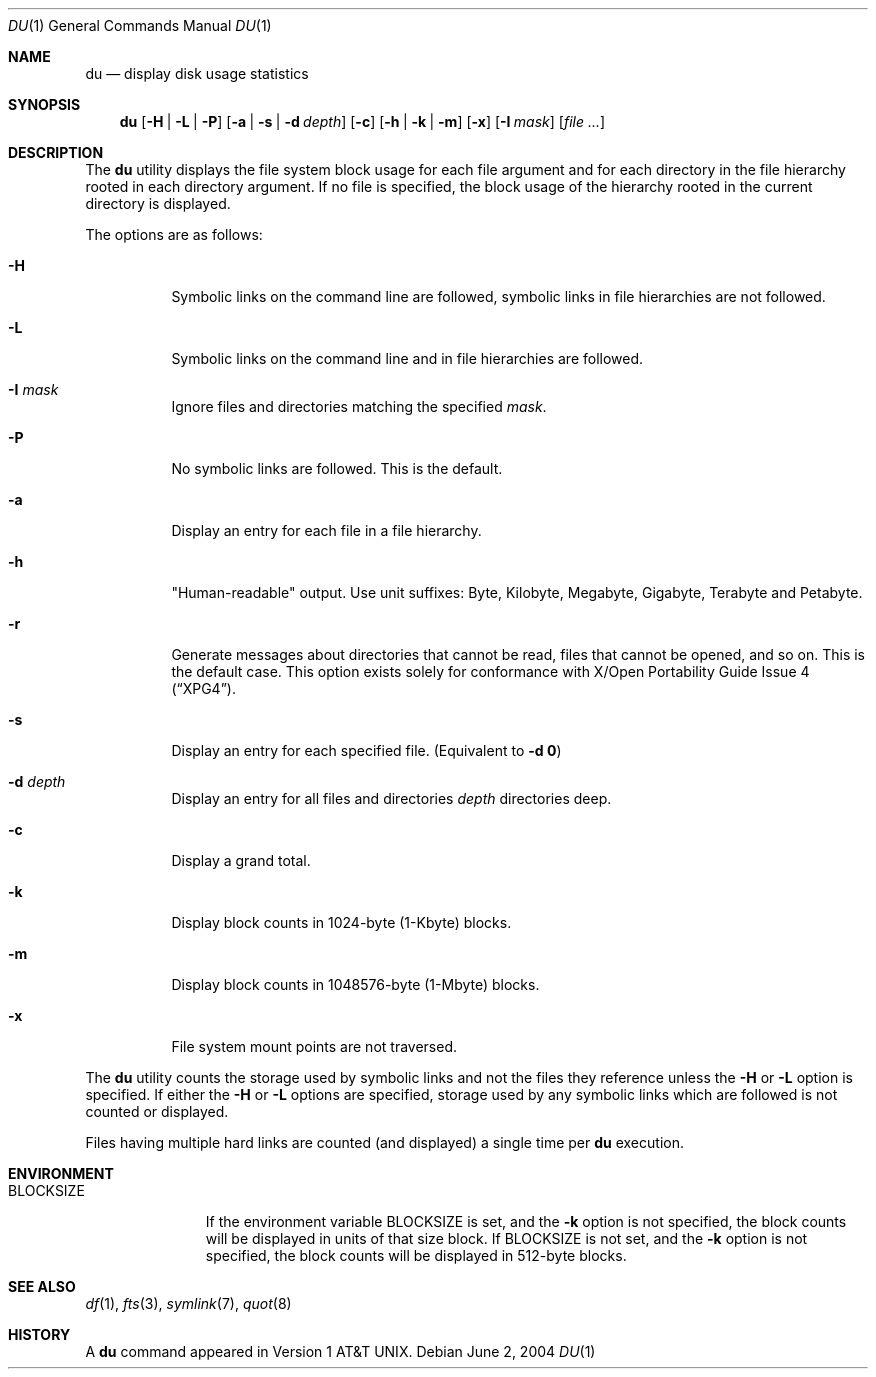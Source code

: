 .\" Copyright (c) 1990, 1993
.\"	The Regents of the University of California.  All rights reserved.
.\"
.\" Redistribution and use in source and binary forms, with or without
.\" modification, are permitted provided that the following conditions
.\" are met:
.\" 1. Redistributions of source code must retain the above copyright
.\"    notice, this list of conditions and the following disclaimer.
.\" 2. Redistributions in binary form must reproduce the above copyright
.\"    notice, this list of conditions and the following disclaimer in the
.\"    documentation and/or other materials provided with the distribution.
.\" 3. All advertising materials mentioning features or use of this software
.\"    must display the following acknowledgement:
.\"	This product includes software developed by the University of
.\"	California, Berkeley and its contributors.
.\" 4. Neither the name of the University nor the names of its contributors
.\"    may be used to endorse or promote products derived from this software
.\"    without specific prior written permission.
.\"
.\" THIS SOFTWARE IS PROVIDED BY THE REGENTS AND CONTRIBUTORS ``AS IS'' AND
.\" ANY EXPRESS OR IMPLIED WARRANTIES, INCLUDING, BUT NOT LIMITED TO, THE
.\" IMPLIED WARRANTIES OF MERCHANTABILITY AND FITNESS FOR A PARTICULAR PURPOSE
.\" ARE DISCLAIMED.  IN NO EVENT SHALL THE REGENTS OR CONTRIBUTORS BE LIABLE
.\" FOR ANY DIRECT, INDIRECT, INCIDENTAL, SPECIAL, EXEMPLARY, OR CONSEQUENTIAL
.\" DAMAGES (INCLUDING, BUT NOT LIMITED TO, PROCUREMENT OF SUBSTITUTE GOODS
.\" OR SERVICES; LOSS OF USE, DATA, OR PROFITS; OR BUSINESS INTERRUPTION)
.\" HOWEVER CAUSED AND ON ANY THEORY OF LIABILITY, WHETHER IN CONTRACT, STRICT
.\" LIABILITY, OR TORT (INCLUDING NEGLIGENCE OR OTHERWISE) ARISING IN ANY WAY
.\" OUT OF THE USE OF THIS SOFTWARE, EVEN IF ADVISED OF THE POSSIBILITY OF
.\" SUCH DAMAGE.
.\"
.\"	@(#)du.1	8.2 (Berkeley) 4/1/94
.\" $FreeBSD$
.\"
.Dd June 2, 2004
.Dt DU 1
.Os
.Sh NAME
.Nm du
.Nd display disk usage statistics
.Sh SYNOPSIS
.Nm
.Op Fl H | L | P
.Op Fl a | s | d Ar depth
.Op Fl c
.Op Fl h | k | m
.Op Fl x
.Op Fl I Ar mask
.Op Ar
.Sh DESCRIPTION
The
.Nm
utility displays the file system block usage for each file argument
and for each directory in the file hierarchy rooted in each directory
argument.
If no file is specified, the block usage of the hierarchy rooted in
the current directory is displayed.
.Pp
The options are as follows:
.Bl -tag -width indent
.It Fl H
Symbolic links on the command line are followed, symbolic links in file
hierarchies are not followed.
.It Fl L
Symbolic links on the command line and in file hierarchies are followed.
.It Fl I Ar mask
Ignore files and directories matching the specified
.Ar mask .
.It Fl P
No symbolic links are followed.
This is the default.
.It Fl a
Display an entry for each file in a file hierarchy.
.It Fl h
"Human-readable" output.
Use unit suffixes: Byte, Kilobyte, Megabyte,
Gigabyte, Terabyte and Petabyte.
.It Fl r
Generate messages about directories that cannot be read, files
that cannot be opened, and so on.
This is the default case.
This option exists solely for conformance with
.St -xpg4 .
.It Fl s
Display an entry for each specified file.
(Equivalent to
.Fl d Li 0 )
.It Fl d Ar depth
Display an entry for all files and directories
.Ar depth
directories deep.
.It Fl c
Display a grand total.
.It Fl k
Display block counts in 1024-byte (1-Kbyte) blocks.
.It Fl m
Display block counts in 1048576-byte (1-Mbyte) blocks.
.It Fl x
File system mount points are not traversed.
.El
.Pp
The
.Nm
utility counts the storage used by symbolic links and not the files they
reference unless the
.Fl H
or
.Fl L
option is specified.
If either the
.Fl H
or
.Fl L
options are specified, storage used by any symbolic links which are
followed is not counted or displayed.
.Pp
Files having multiple hard links are counted (and displayed) a single
time per
.Nm
execution.
.Sh ENVIRONMENT
.Bl -tag -width BLOCKSIZE
.It Ev BLOCKSIZE
If the environment variable
.Ev BLOCKSIZE
is set, and the
.Fl k
option is not specified, the block counts will be displayed in units of that
size block.
If
.Ev BLOCKSIZE
is not set, and the
.Fl k
option is not specified, the block counts will be displayed in 512-byte blocks.
.El
.Sh SEE ALSO
.Xr df 1 ,
.Xr fts 3 ,
.Xr symlink 7 ,
.Xr quot 8
.Sh HISTORY
A
.Nm
command appeared in
.At v1 .
